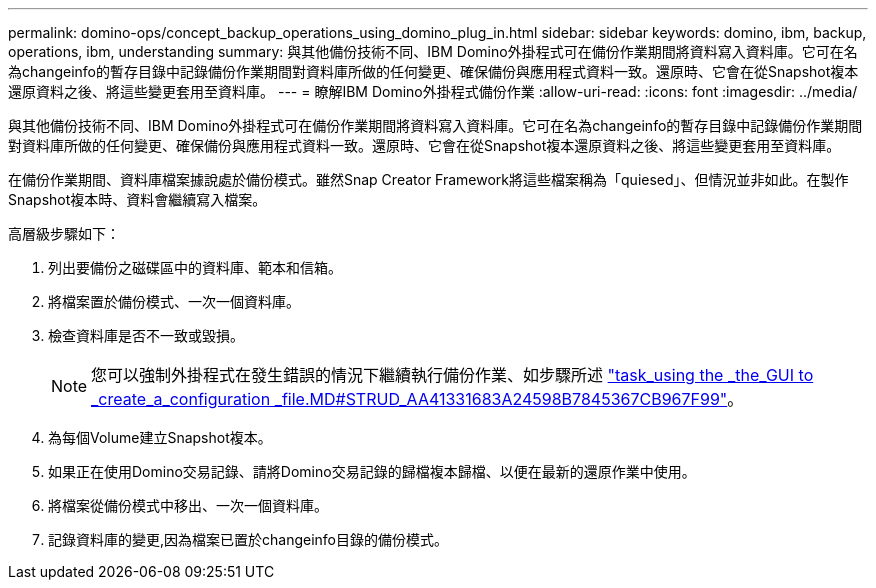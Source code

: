 ---
permalink: domino-ops/concept_backup_operations_using_domino_plug_in.html 
sidebar: sidebar 
keywords: domino, ibm, backup, operations, ibm, understanding 
summary: 與其他備份技術不同、IBM Domino外掛程式可在備份作業期間將資料寫入資料庫。它可在名為changeinfo的暫存目錄中記錄備份作業期間對資料庫所做的任何變更、確保備份與應用程式資料一致。還原時、它會在從Snapshot複本還原資料之後、將這些變更套用至資料庫。 
---
= 瞭解IBM Domino外掛程式備份作業
:allow-uri-read: 
:icons: font
:imagesdir: ../media/


[role="lead"]
與其他備份技術不同、IBM Domino外掛程式可在備份作業期間將資料寫入資料庫。它可在名為changeinfo的暫存目錄中記錄備份作業期間對資料庫所做的任何變更、確保備份與應用程式資料一致。還原時、它會在從Snapshot複本還原資料之後、將這些變更套用至資料庫。

在備份作業期間、資料庫檔案據說處於備份模式。雖然Snap Creator Framework將這些檔案稱為「quiesed」、但情況並非如此。在製作Snapshot複本時、資料會繼續寫入檔案。

高層級步驟如下：

. 列出要備份之磁碟區中的資料庫、範本和信箱。
. 將檔案置於備份模式、一次一個資料庫。
. 檢查資料庫是否不一致或毀損。
+

NOTE: 您可以強制外掛程式在發生錯誤的情況下繼續執行備份作業、如步驟所述 link:task_using_the_gui_to_create_a_configuration_file.md#STEP_AA41331683A24598B7845367CB967F99["task_using the _the_GUI to _create_a_configuration _file.MD#STRUD_AA41331683A24598B7845367CB967F99"]。

. 為每個Volume建立Snapshot複本。
. 如果正在使用Domino交易記錄、請將Domino交易記錄的歸檔複本歸檔、以便在最新的還原作業中使用。
. 將檔案從備份模式中移出、一次一個資料庫。
. 記錄資料庫的變更,因為檔案已置於changeinfo目錄的備份模式。

